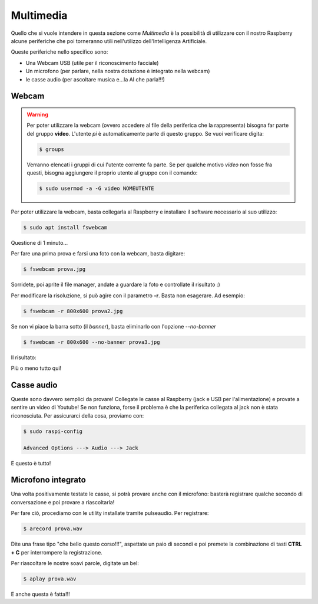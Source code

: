 ==========
Multimedia
==========

Quello che si vuole intendere in questa sezione come *Multimedia* è la possibilità di utilizzare con 
il nostro Raspberry alcune periferiche che poi torneranno utili nell'utilizzo dell'Intelligenza Artificiale.

Queste periferiche nello specifico sono:

* Una Webcam USB (utile per il riconoscimento facciale)

* Un microfono (per parlare, nella nostra dotazione è integrato nella webcam)

* le casse audio (per ascoltare musica e...la AI che parla!!!)


Webcam
======

.. warning:: 
    Per poter utilizzare la webcam (ovvero accedere al file della periferica che la rappresenta) bisogna far parte del gruppo **video**. L'utente *pi* è automaticamente parte di questo gruppo. Se vuoi verificare digita:

    .. code:: bash

        $ groups
        
    Verranno elencati i gruppi di cui l'utente corrente fa parte. Se per qualche motivo *video* non fosse fra questi, bisogna aggiungere il proprio utente al gruppo con il comando:
    
    .. code:: bash

        $ sudo usermod -a -G video NOMEUTENTE


Per poter utilizzare la webcam, basta collegarla al Raspberry e installare il software necessario al suo utilizzo:

.. code:: bash

    $ sudo apt install fswebcam

Questione di 1 minuto...

Per fare una prima prova e farsi una foto con la webcam, basta digitare:

.. code:: bash

    $ fswebcam prova.jpg
    
Sorridete, poi aprite il file manager, andate a guardare la foto e controllate il risultato :)

.. image:: images/fswebcam_image.jpg
    :alt: Foto scattata con fswebcam


Per modificare la risoluzione, si può agire con il parametro **-r**. Basta non esagerare. Ad esempio:

.. code:: bash

    $ fswebcam -r 800x600 prova2.jpg

Se non vi piace la barra sotto (il *banner*), basta eliminarlo con l'opzione *--no-banner*

.. code:: bash

    $ fswebcam -r 800x600 --no-banner prova3.jpg

Il risultato:

.. image:: images/fswebcam_image_no_banner.jpg
    :alt: Foto scattata con fswebcam
    
Più o meno tutto qui!


Casse audio
===========

Queste sono davvero semplici da provare! Collegate le casse al Raspberry (jack e USB per l'alimentazione)
e provate a sentire un video di Youtube!
Se non funziona, forse il problema è che la periferica collegata al jack non è stata riconosciuta.
Per assicurarci della cosa, proviamo con:

.. code:: bash

    $ sudo raspi-config
    
    Advanced Options ---> Audio ---> Jack

E questo è tutto!


Microfono integrato
===================

Una volta positivamente testate le casse, si potrà provare anche con il microfono: basterà registrare 
qualche secondo di conversazione e poi provare a riascoltarla!

Per fare ciò, procediamo con le utility installate tramite pulseaudio. Per registrare:

.. code:: bash

    $ arecord prova.wav
    
Dite una frase tipo "che bello questo corso!!!", aspettate un paio di secondi e poi premete la combinazione
di tasti **CTRL + C** per interrompere la registrazione.

Per riascoltare le nostre soavi parole, digitate un bel:

.. code:: bash

    $ aplay prova.wav

E anche questa è fatta!!!


